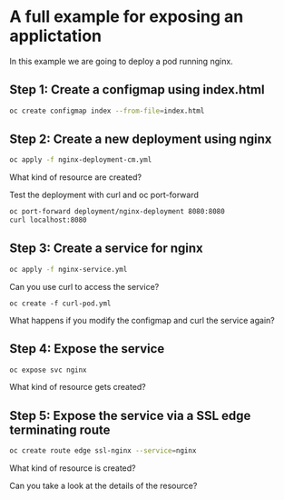 * A full example for exposing an applictation

  In this example we are going to deploy a pod running nginx.

** Step 1: Create a configmap using index.html

   #+begin_src sh
oc create configmap index --from-file=index.html
   #+end_src

** Step 2: Create a new deployment using nginx

   #+begin_src sh
oc apply -f nginx-deployment-cm.yml
   #+end_src

   What kind of resource are created?

   Test the deployment with curl and oc port-forward

   #+begin_src sh
oc port-forward deployment/nginx-deployment 8080:8080
curl localhost:8080
   #+end_src

** Step 3: Create a service for nginx

   #+begin_src sh
oc apply -f nginx-service.yml
   #+end_src

   Can you use curl to access the service?

   #+begin_src
oc create -f curl-pod.yml
   #+end_src

   What happens if you modify the configmap and curl the service again?



** Step 4: Expose the service

   #+begin_src sh
oc expose svc nginx
   #+end_src

   What kind of resource gets created?


** Step 5: Expose the service via a SSL edge terminating route

   #+begin_src sh
oc create route edge ssl-nginx --service=nginx
   #+end_src

   What kind of resource is created?

   Can you take a look at the details of the resource?

